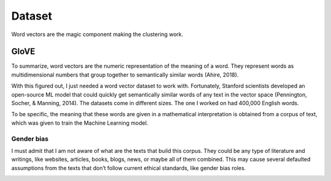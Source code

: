 Dataset 
#############

Word vectors are the magic component making the clustering work. 


GloVE
**************
To summarize, word vectors are the numeric representation of the meaning of a word. 
They represent words as multidimensional numbers that group together to semantically similar words (Ahire, 2018).

With this figured out, I just needed a word vector dataset to work with. 
Fortunately, Stanford scientists developed an open-source ML model that could quickly get semantically similar words of any text in the vector space (Pennington, Socher, & Manning, 2014). The datasets come in different sizes. The one I worked on had 400,000 English words.

To be specific, the meaning that these words are given in a mathematical interpretation is obtained from a corpus of text, which was given to train the Machine Learning model. 


Gender bias
--------------
I must admit that I am not aware of what are the texts that build this corpus. 
They could be any type of literature and writings, like websites, articles, books, blogs, news, or maybe all of them combined. 
This may cause several defaulted assumptions from the texts that don’t follow current ethical standards, like gender bias roles.

.. image:: html/build/_static/documentation/doctor.png
   :scale: 100%
   :alt: Doctor Gender Role example
   
.. image:: html/build/_static/documentation/engineer.png
   :scale: 100%
   :alt: Engineer Gender Role example

